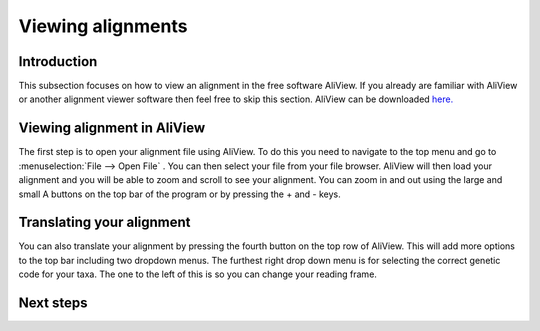 .. _alignment_viewing:

==================
Viewing alignments
==================

Introduction
===============

This subsection focuses on how to view an alignment in the free software AliView. If you already are familiar with AliView or another alignment viewer software then feel free to skip this section.
AliView can be downloaded `here. <https://ormbunkar.se/aliview/>`_ 

Viewing alignment in AliView
==============================

The first step is to open your alignment file using AliView. To do this you need to navigate to the top menu and go to :menuselection:`File --> Open File` .
You can then select your file from your file browser. AliView will then load your alignment and you will be able to zoom and scroll to see your alignment. 
You can zoom in and out using the large and small A buttons on the top bar of the program or by pressing the + and - keys.

Translating your alignment
=============================

You can also translate your alignment by pressing the fourth button on the top row of AliView. This will add more options to the top bar including two dropdown menus. 
The furthest right drop down menu is for selecting the correct genetic code for your taxa. The one to the left of this is so you can change your reading frame. 

Next steps
============